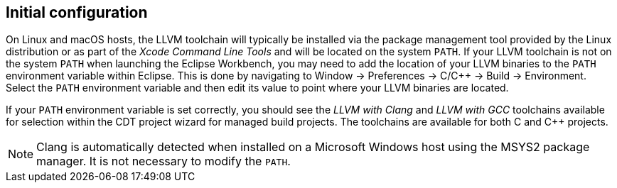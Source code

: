 ////
Copyright (c) 2000, 2025 Contributors to the Eclipse Foundation
This program and the accompanying materials
are made available under the terms of the Eclipse Public License 2.0
which accompanies this distribution, and is available at
https://www.eclipse.org/legal/epl-2.0/

SPDX-License-Identifier: EPL-2.0
////

// pull in shared headers, footers, etc
:docinfo: shared

// support image rendering and table of contents within GitHub
ifdef::env-github[]
:imagesdir: ../../images
:toc:
:toc-placement!:
endif::[]

// enable support for button, menu and keyboard macros
:experimental:

// Until ENDOFHEADER the content must match adoc-headers.txt for consistency,
// this is checked by the build in do_generate_asciidoc.sh, which also ensures
// that the checked in html is up to date.
// do_generate_asciidoc.sh can also be used to apply this header to all the
// adoc files.
// ENDOFHEADER

== Initial configuration

On Linux and macOS hosts, the LLVM toolchain will typically be installed via the package
management tool provided by the Linux distribution or as part of the
_Xcode Command Line Tools_ and will be located on the system `PATH`.
If your LLVM toolchain is not on the system `PATH` when launching the Eclipse Workbench,
you may need to add the location of your LLVM binaries to the `PATH` environment variable
within Eclipse. This is done by navigating to Window -> Preferences ->
C/{cpp} -> Build -> Environment. Select the `PATH` environment variable and then edit its
value to point where your LLVM binaries are located.

If your `PATH` environment variable is set correctly, you should see the
_LLVM with Clang_ and _LLVM with GCC_ toolchains available for selection within the
CDT project wizard for managed build projects. The toolchains are available for both
C and {cpp} projects.

NOTE: Clang is automatically detected when installed on a Microsoft Windows host using
the MSYS2 package manager. It is not necessary to modify the `PATH`.
